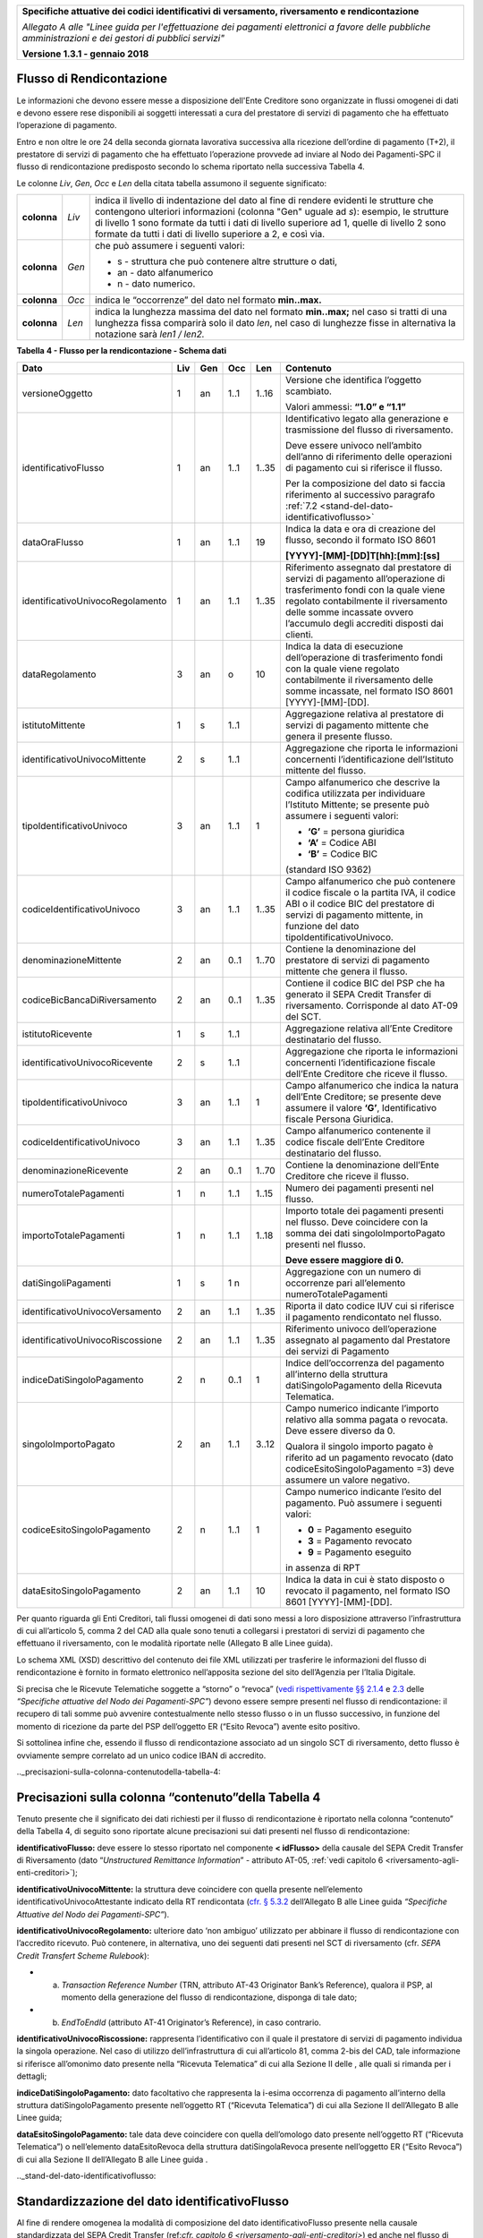 ﻿|image0|

+---------------------------------------------------------------------------------------------------+
| **Specifiche attuative dei codici identificativi di versamento, riversamento e rendicontazione**  |
|                                                                                                   |
|                                                                                                   |
| *Allegato A alle "Linee guida per l'effettuazione dei pagamenti elettronici a favore delle*       |
| *pubbliche amministrazioni e dei gestori di pubblici servizi"*                                    |
|                                                                                                   |
|                                                                                                   |
| **Versione 1.3.1 - gennaio 2018**                                                                 |
+---------------------------------------------------------------------------------------------------+

.. _flusso-di-rendicontazione:

Flusso di Rendicontazione  |image17|
-------------------------

Le informazioni che devono essere messe a disposizione dell'Ente
Creditore sono organizzate in flussi omogenei di dati e devono essere
rese disponibili ai soggetti interessati a cura del prestatore di
servizi di pagamento che ha effettuato l’operazione di pagamento.

Entro e non oltre le ore 24 della seconda giornata lavorativa successiva
alla ricezione dell’ordine di pagamento (T+2), il prestatore di servizi
di pagamento che ha effettuato l’operazione provvede ad inviare al Nodo
dei Pagamenti-SPC il flusso di rendicontazione predisposto secondo lo
schema riportato nella successiva Tabella 4.

Le colonne *Liv*, *Gen*, *Occ* e *Len* della citata tabella assumono il
seguente significato:

+-------------+----------+-------------------------------------------------------------------------------+
| **colonna** | *Liv*    | indica il livello di                                                          |
|             |          | indentazione del dato al fine di rendere evidenti le strutture che contengono |
|             |          | ulteriori informazioni (colonna "Gen" uguale ad *s*): esempio, le strutture di|
|             |          | livello 1 sono formate da tutti i dati di livello superiore ad 1, quelle di   |
|             |          | livello 2 sono formate da tutti i dati di livello superiore a 2, e così via.  |
+-------------+----------+-------------------------------------------------------------------------------+
| **colonna** | *Gen*    | che può assumere i seguenti valori:                                           |
|             |          |                                                                               |
|             |          | - s - struttura che può contenere altre strutture o dati,                     |
|             |          |                                                                               |
|             |          | - an - dato alfanumerico                                                      |
|             |          |                                                                               |
|             |          | - n - dato numerico.                                                          |
+-------------+----------+-------------------------------------------------------------------------------+
| **colonna** | *Occ*    | indica le “occorrenze” del dato nel formato **min..max.**                     |
+-------------+----------+-------------------------------------------------------------------------------+
| **colonna** | *Len*    | indica la lunghezza massima del dato nel formato                              |
|             |          | **min..max;** nel caso si tratti di una lunghezza fissa                       |
|             |          | comparirà solo il dato *len*, nel caso di lunghezze fisse                     |
|             |          | in alternativa la notazione sarà *len1 / len2.*                               |
+-------------+----------+-------------------------------------------------------------------------------+

**Tabella** **4 - Flusso per la rendicontazione - Schema dati**

+----------------------------------+---------+---------+---------+---------+--------------------------------------------------+
| **Dato**                         | **Liv** | **Gen** | **Occ** | **Len** | **Contenuto**                                    |
+----------------------------------+---------+---------+---------+---------+--------------------------------------------------+
| versioneOggetto                  | 1       | an      | 1..1    | 1..16   | Versione che identifica l’oggetto scambiato.     |
|                                  |         |         |         |         |                                                  |
|                                  |         |         |         |         | Valori ammessi: **“1.0” e “1.1”**                |
+----------------------------------+---------+---------+---------+---------+--------------------------------------------------+
| identificativoFlusso             | 1       | an      | 1..1    | 1..35   | Identificativo legato alla                       |
|                                  |         |         |         |         | generazione e trasmissione                       |
|                                  |         |         |         |         | del flusso di riversamento.                      |
|                                  |         |         |         |         |                                                  |
|                                  |         |         |         |         | Deve essere univoco                              |
|                                  |         |         |         |         | nell’ambito dell’anno di                         |
|                                  |         |         |         |         | riferimento delle operazioni                     |
|                                  |         |         |         |         | di pagamento cui si                              |
|                                  |         |         |         |         | riferisce il flusso.                             |
|                                  |         |         |         |         |                                                  |
|                                  |         |         |         |         | Per la composizione del dato si                  |
|                                  |         |         |         |         | faccia riferimento                               |
|                                  |         |         |         |         | al successivo paragrafo                          |
|                                  |         |         |         |         | :ref:`7.2 <stand-del-dato-identificativoflusso>` |
+----------------------------------+---------+---------+---------+---------+--------------------------------------------------+
| dataOraFlusso                    | 1       | an      | 1..1    | 19      | Indica la data e ora di                          |
|                                  |         |         |         |         | creazione del flusso,                            |
|                                  |         |         |         |         | secondo il formato ISO 8601                      |
|                                  |         |         |         |         |                                                  |
|                                  |         |         |         |         |                                                  |
|                                  |         |         |         |         |                                                  |
|                                  |         |         |         |         |                                                  |
|                                  |         |         |         |         | **[YYYY]-[MM]-[DD]T[hh]:[mm]:[ss]**              |
+----------------------------------+---------+---------+---------+---------+--------------------------------------------------+
| identificativoUnivocoRegolamento | 1       | an      | 1..1    | 1..35   | Riferimento assegnato dal prestatore di          |
|                                  |         |         |         |         | servizi di pagamento all’operazione di           |
|                                  |         |         |         |         | trasferimento fondi con la quale viene           |
|                                  |         |         |         |         | regolato contabilmente il riversamento           |
|                                  |         |         |         |         | delle somme incassate ovvero l’accumulo          |
|                                  |         |         |         |         | degli accrediti disposti dai clienti.            |
+----------------------------------+---------+---------+---------+---------+--------------------------------------------------+
| dataRegolamento                  | 3       | an      | o       | 10      | Indica la data di esecuzione                     |
|                                  |         |         |         |         | dell’operazione di trasferimento                 |
|                                  |         |         |         |         | fondi con la quale viene regolato                |
|                                  |         |         |         |         | contabilmente il riversamento delle              |
|                                  |         |         |         |         | somme incassate, nel formato ISO                 |
|                                  |         |         |         |         | 8601 [YYYY]-[MM]-[DD].                           |
+----------------------------------+---------+---------+---------+---------+--------------------------------------------------+
| istitutoMittente                 | 1       | s       | 1..1    |         | Aggregazione relativa al prestatore              |
|                                  |         |         |         |         | di servizi di pagamento mittente                 |
|                                  |         |         |         |         | che genera il presente flusso.                   |
+----------------------------------+---------+---------+---------+---------+--------------------------------------------------+
| identificativoUnivocoMittente    | 2       | s       | 1..1    |         | Aggregazione che riporta le informazioni         |
|                                  |         |         |         |         | concernenti l’identificazione dell’Istituto      |
|                                  |         |         |         |         | mittente del flusso.                             |
+----------------------------------+---------+---------+---------+---------+--------------------------------------------------+
| tipoIdentificativoUnivoco        | 3       | an      | 1..1    | 1       | Campo alfanumerico che descrive la               |
|                                  |         |         |         |         | codifica utilizzata per individuare              |
|                                  |         |         |         |         | l’Istituto Mittente; se presente può             |
|                                  |         |         |         |         | assumere i seguenti valori:                      |
|                                  |         |         |         |         |                                                  |
|                                  |         |         |         |         |                                                  |
|                                  |         |         |         |         | - **‘G’** = persona giuridica                    |
|                                  |         |         |         |         |                                                  |
|                                  |         |         |         |         |                                                  |
|                                  |         |         |         |         | - **‘A’** = Codice ABI                           |
|                                  |         |         |         |         |                                                  |
|                                  |         |         |         |         |                                                  |
|                                  |         |         |         |         | - **‘B’** = Codice BIC                           |
|                                  |         |         |         |         | (standard ISO 9362)                              |
+----------------------------------+---------+---------+---------+---------+--------------------------------------------------+
| codiceIdentificativoUnivoco      | 3       | an      | 1..1    | 1..35   | Campo alfanumerico che può contenere             |
|                                  |         |         |         |         | il codice fiscale o la partita IVA,              |
|                                  |         |         |         |         | il codice ABI o il codice BIC del                |
|                                  |         |         |         |         | prestatore di servizi di pagamento               |
|                                  |         |         |         |         | mittente, in funzione del dato                   |
|                                  |         |         |         |         | tipoIdentificativoUnivoco.                       |
+----------------------------------+---------+---------+---------+---------+--------------------------------------------------+
| denominazioneMittente            | 2       | an      | 0..1    | 1..70   | Contiene la denominazione del                    |
|                                  |         |         |         |         | prestatore di servizi di pagamento               |
|                                  |         |         |         |         | mittente che genera il flusso.                   |
+----------------------------------+---------+---------+---------+---------+--------------------------------------------------+
| codiceBicBancaDiRiversamento     | 2       | an      | 0..1    | 1..35   | Contiene il codice BIC del PSP che ha            |
|                                  |         |         |         |         | generato il SEPA Credit Transfer                 |
|                                  |         |         |         |         | di riversamento. Corrisponde al dato             |
|                                  |         |         |         |         | AT-09 del SCT.                                   |
+----------------------------------+---------+---------+---------+---------+--------------------------------------------------+
| istitutoRicevente                | 1       | s       | 1..1    |         | Aggregazione relativa all’Ente                   |
|                                  |         |         |         |         | Creditore destinatario del flusso.               |
+----------------------------------+---------+---------+---------+---------+--------------------------------------------------+
| identificativoUnivocoRicevente   | 2       | s       | 1..1    |         | Aggregazione che riporta le informazioni         |
|                                  |         |         |         |         | concernenti l’identificazione fiscale            |
|                                  |         |         |         |         | dell’Ente Creditore che riceve il flusso.        |
+----------------------------------+---------+---------+---------+---------+--------------------------------------------------+
| tipoIdentificativoUnivoco        | 3       | an      | 1..1    | 1       | Campo alfanumerico che indica la natura          |
|                                  |         |         |         |         | dell’Ente Creditore; se presente deve            |
|                                  |         |         |         |         | assumere il valore **‘G’**,                      |
|                                  |         |         |         |         | Identificativo fiscale Persona Giuridica.        |
+----------------------------------+---------+---------+---------+---------+--------------------------------------------------+
| codiceIdentificativoUnivoco      | 3       | an      | 1..1    | 1..35   | Campo alfanumerico contenente il                 |
|                                  |         |         |         |         | codice fiscale dell’Ente Creditore               |
|                                  |         |         |         |         | destinatario del flusso.                         |
+----------------------------------+---------+---------+---------+---------+--------------------------------------------------+
| denominazioneRicevente           | 2       | an      | 0..1    | 1..70   | Contiene la denominazione dell’Ente              |
|                                  |         |         |         |         | Creditore che riceve il flusso.                  |
+----------------------------------+---------+---------+---------+---------+--------------------------------------------------+
| numeroTotalePagamenti            | 1       | n       | 1..1    | 1..15   | Numero dei pagamenti presenti                    |
|                                  |         |         |         |         | nel flusso.                                      |
+----------------------------------+---------+---------+---------+---------+--------------------------------------------------+
| importoTotalePagamenti           | 1       | n       | 1..1    | 1..18   | Importo totale dei pagamenti presenti            |
|                                  |         |         |         |         | nel flusso. Deve coincidere con la               |
|                                  |         |         |         |         | somma dei dati singoloImportoPagato              |
|                                  |         |         |         |         | presenti nel flusso.                             |
|                                  |         |         |         |         |                                                  |
|                                  |         |         |         |         | **Deve essere maggiore di 0.**                   |
+----------------------------------+---------+---------+---------+---------+--------------------------------------------------+
| datiSingoliPagamenti             | 1       | s       | 1 n     |         | Aggregazione con un numero di                    |
|                                  |         |         |         |         | occorrenze pari all’elemento                     |
|                                  |         |         |         |         | numeroTotalePagamenti                            |
+----------------------------------+---------+---------+---------+---------+--------------------------------------------------+
| identificativoUnivocoVersamento  | 2       | an      | 1..1    | 1..35   | Riporta il dato codice IUV cui si                |
|                                  |         |         |         |         | riferisce il pagamento rendicontato              |
|                                  |         |         |         |         | nel flusso.                                      |
+----------------------------------+---------+---------+---------+---------+--------------------------------------------------+
| identificativoUnivocoRiscossione | 2       | an      | 1..1    | 1..35   | Riferimento univoco dell’operazione              |
|                                  |         |         |         |         | assegnato al pagamento dal Prestatore            |
|                                  |         |         |         |         | dei servizi di Pagamento                         |
+----------------------------------+---------+---------+---------+---------+--------------------------------------------------+
| indiceDatiSingoloPagamento       | 2       | n       | 0..1    | 1       | Indice dell’occorrenza del pagamento             |
|                                  |         |         |         |         | all’interno della struttura                      |
|                                  |         |         |         |         | datiSingoloPagamento                             |
|                                  |         |         |         |         | della Ricevuta Telematica.                       |
+----------------------------------+---------+---------+---------+---------+--------------------------------------------------+
| singoloImportoPagato             | 2       | an      | 1..1    | 3..12   | Campo numerico indicante                         |
|                                  |         |         |         |         | l’importo relativo alla                          |
|                                  |         |         |         |         | somma pagata o revocata.                         |
|                                  |         |         |         |         | Deve essere diverso da 0.                        |
|                                  |         |         |         |         |                                                  |
|                                  |         |         |         |         | Qualora il singolo importo                       |
|                                  |         |         |         |         | pagato è riferito                                |
|                                  |         |         |         |         | ad un pagamento revocato                         |
|                                  |         |         |         |         | (dato codiceEsitoSingoloPagamento =3)            |
|                                  |         |         |         |         | deve assumere un valore negativo.                |
+----------------------------------+---------+---------+---------+---------+--------------------------------------------------+
| codiceEsitoSingoloPagamento      | 2       | n       | 1..1    | 1       | Campo numerico indicante l’esito                 |
|                                  |         |         |         |         | del pagamento. Può assumere i                    |
|                                  |         |         |         |         | seguenti valori:                                 |
|                                  |         |         |         |         |                                                  |
|                                  |         |         |         |         |                                                  |
|                                  |         |         |         |         | - **0** = Pagamento eseguito                     |
|                                  |         |         |         |         |                                                  |
|                                  |         |         |         |         |                                                  |
|                                  |         |         |         |         | - **3** = Pagamento revocato                     |
|                                  |         |         |         |         |                                                  |
|                                  |         |         |         |         |                                                  |
|                                  |         |         |         |         | - **9** = Pagamento eseguito                     |
|                                  |         |         |         |         | in assenza di RPT                                |
+----------------------------------+---------+---------+---------+---------+--------------------------------------------------+
| dataEsitoSingoloPagamento        | 2       | an      | 1..1    | 10      | Indica la data in cui è stato                    |
|                                  |         |         |         |         | disposto o revocato il pagamento,                |
|                                  |         |         |         |         | nel formato ISO 8601                             |
|                                  |         |         |         |         | [YYYY]-[MM]-[DD].                                |
+----------------------------------+---------+---------+---------+---------+--------------------------------------------------+

Per quanto riguarda gli Enti Creditori, tali flussi omogenei di dati
sono messi a loro disposizione attraverso l’infrastruttura di cui
all’articolo 5, comma 2 del CAD alla quale sono tenuti a collegarsi i
prestatori di servizi di pagamento che effettuano il riversamento, con
le modalità riportate nelle (Allegato B alle Linee guida).

Lo schema XML (XSD) descrittivo del contenuto dei file XML utilizzati
per trasferire le informazioni del flusso di rendicontazione è fornito
in formato elettronico nell’apposita sezione del sito dell’Agenzia per
l’Italia Digitale.

Si precisa che le Ricevute Telematiche soggette a “storno” o “revoca”
(`vedi rispettivamente §§ 2.1.4 <http://pagopa-specifichepagamenti.readthedocs.io/it/latest/_docs/Capitolo2.html#storno-del-pagamento>`_  
e `2.3 <http://pagopa-specifichepagamenti.readthedocs.io/it/latest/_docs/Capitolo2.html#revoca-della-ricevuta-telematica>`_  
delle *“Specifiche attuative del Nodo dei Pagamenti-SPC”*) devono essere sempre presenti nel flusso di
rendicontazione: il recupero di tali somme può avvenire contestualmente
nello stesso flusso o in un flusso successivo, in funzione del momento
di ricezione da parte del PSP dell’oggetto ER (“Esito Revoca”) avente
esito positivo.

Si sottolinea infine che, essendo il flusso di rendicontazione associato
ad un singolo SCT di riversamento, detto flusso è ovviamente sempre
correlato ad un unico codice IBAN di accredito.

.._precisazioni-sulla-colonna-contenutodella-tabella-4:

Precisazioni sulla colonna “contenuto”della Tabella 4    |image18|    
-----------------------------------------------------

Tenuto presente che il significato dei dati richiesti per il flusso di
rendicontazione è riportato nella colonna “contenuto” della Tabella 4,
di seguito sono riportate alcune precisazioni sui dati presenti nel
flusso di rendicontazione:

**identificativoFlusso:** deve essere lo stesso riportato nel
componente **< idFlusso>** della causale del SEPA Credit Transfer di
Riversamento (dato “*Unstructured Remittance Information*” -
attributo AT-05, :ref:`vedi capitolo 6 <riversamento-agli-enti-creditori>`);

**identificativoUnivocoMittente:** la struttura deve coincidere con
quella presente nell’elemento identificativoUnivocoAttestante
indicato della RT rendicontata (`cfr. § 5.3.2 <http://pagopa-specifichepagamenti.readthedocs.io/it/latest/_docs/Capitolo5.html#ricevuta-telematica-rt>`_     dell’Allegato B alle Linee guida *“Specifiche Attuative del Nodo dei Pagamenti-SPC”*).

**identificativoUnivocoRegolamento:** ulteriore dato ‘non ambiguo’
utilizzato per abbinare il flusso di rendicontazione con l’accredito
ricevuto. Può contenere, in alternativa, uno dei seguenti dati
presenti nel SCT di riversamento (cfr. *SEPA Credit Transfert Scheme
Rulebook*):

- a) *Transaction Reference Number* (TRN, attributo AT-43 Originator
     Bank’s Reference), qualora il PSP, al momento della generazione
     del flusso di rendicontazione, disponga di tale dato;

- b) *EndToEndId* (attributo AT-41 Originator’s Reference), in caso
     contrario.

**identificativoUnivocoRiscossione:** rappresenta l’identificativo
con il quale il prestatore di servizi di pagamento individua la
singola operazione. Nel caso di utilizzo dell’infrastruttura di cui
all’articolo 81, comma 2-bis del CAD, tale informazione si riferisce
all’omonimo dato presente nella “Ricevuta Telematica” di cui alla
Sezione II delle , alle quali si rimanda per i dettagli;

**indiceDatiSingoloPagamento:** dato facoltativo che rappresenta la
i-esima occorrenza di pagamento all’interno della struttura
datiSingoloPagamento presente nell’oggetto RT (“Ricevuta
Telematica”) di cui alla Sezione II dell’Allegato B alle Linee guida;

**dataEsitoSingoloPagamento:** tale data deve coincidere con quella
dell’omologo dato presente nell’oggetto RT (“Ricevuta Telematica”) o
nell’elemento dataEsitoRevoca della struttura datiSingolaRevoca
presente nell’oggetto ER (“Esito Revoca”) di cui alla Sezione II
dell’Allegato B alle Linee guida .

.._stand-del-dato-identificativoflusso:

Standardizzazione del dato identificativoFlusso 
-----------------------------------------------

Al fine di rendere omogenea la modalità di composizione del dato
identificativoFlusso presente nella causale standardizzata del SEPA
Credit Transfer (ref:`cfr. capitolo 6 <riversamento-agli-enti-creditori>`) ed anche nel flusso di rendicontazione
di cui ref:`al capitolo 7 <flusso-di-rendicontazione>` (cfr. Tabella 4 - Flusso per la rendicontazione -
Schema dati), sarà adottata la seguente struttura

**<data regolamento> <istituto mittente>”-“<flusso>**

dove i componenti sopra indicati assumono il seguente significato:


	- **<data regolamento>**  -	contiene le stesse informazioni dell’elemento dataRegolamento del file XML;


	- **<istituto mittente>** -     contiene il codice del PSP che    predispone il flusso. Si precisa che tale 
	  				codice deve coincidere con il dato identificativoPSP indicato dal PSP stesso nel 
					“*Catalogo Dati Informativi*” di cui `al paragrafo 5.3.7 <http://pagopa-specifichepagamenti.readthedocs.io/it/latest/ 
					_docs/Capitolo5.html#catalogo-dati-informativi>`_  
                                        della Sezione II dell’Allegato B alle Linee guida;

 
	- **"-"** -	                dato fisso;
                       

	- **<flusso>** - 		stringa alfanumerica che, insieme alle informazioni sopra indicate, consente di 
					individuare univocamente il flusso stesso.  
          		 		I caratteri ammessi all’interno della stringa sono: numeri da 0 a 9, 
					lettere dell’alfabeto latino maiuscole e minuscole ed seguenti caratteri.              
                                             +-------------------+-------------+---------------------+
                                             | **ASCII**         | **Simbolo** | **Nome**            |
                                             +-------------------+             +                     +
                                             | **Dec** | **Hex** |             |                     |
                                             +---------+---------+-------------+---------------------+
                                             | 45      | 2D      | -           | minus sign - hyphen |
                                             +---------+---------+-------------+---------------------+
                                             | 95      | 5F      | -           | underscore          |
                                             +---------+---------+-------------+---------------------+

Esempi: **2015-07-15xxxxxxxx-0000000001**

        **2015-07-15xxxxxxxx-hh_mm_ss_nnn**


.. |image0| image:: media/image1.png
   :width: 4.05in
   :height: 0.89306in
.. |image17| image:: media/image7.png
   :width: 0.7874in
   :height: 0.22905in
.. |image18| image:: media/image7.png
   :width: 0.7874in
   :height: 0.22905in
